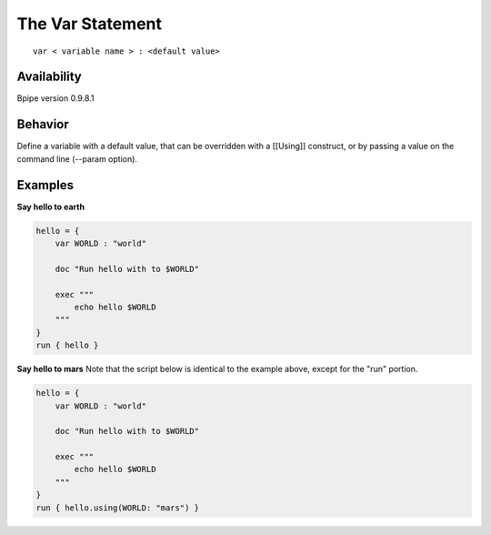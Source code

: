 The Var Statement
=================

::

    var < variable name > : <default value>

Availability
~~~~~~~~~~~~

Bpipe version 0.9.8.1

Behavior
~~~~~~~~

Define a variable with a default value, that can be overridden with a
[[Using]] construct, or by passing a value on the command line (--param
option).

Examples
~~~~~~~~

**Say hello to earth**

.. code:: groovy


    hello = {
        var WORLD : "world"

        doc "Run hello with to $WORLD"

        exec """
            echo hello $WORLD
        """
    }
    run { hello }

**Say hello to mars** Note that the script below is identical to the
example above, except for the "run" portion.

.. code:: groovy


    hello = {
        var WORLD : "world"

        doc "Run hello with to $WORLD"

        exec """
            echo hello $WORLD
        """
    }
    run { hello.using(WORLD: "mars") }

